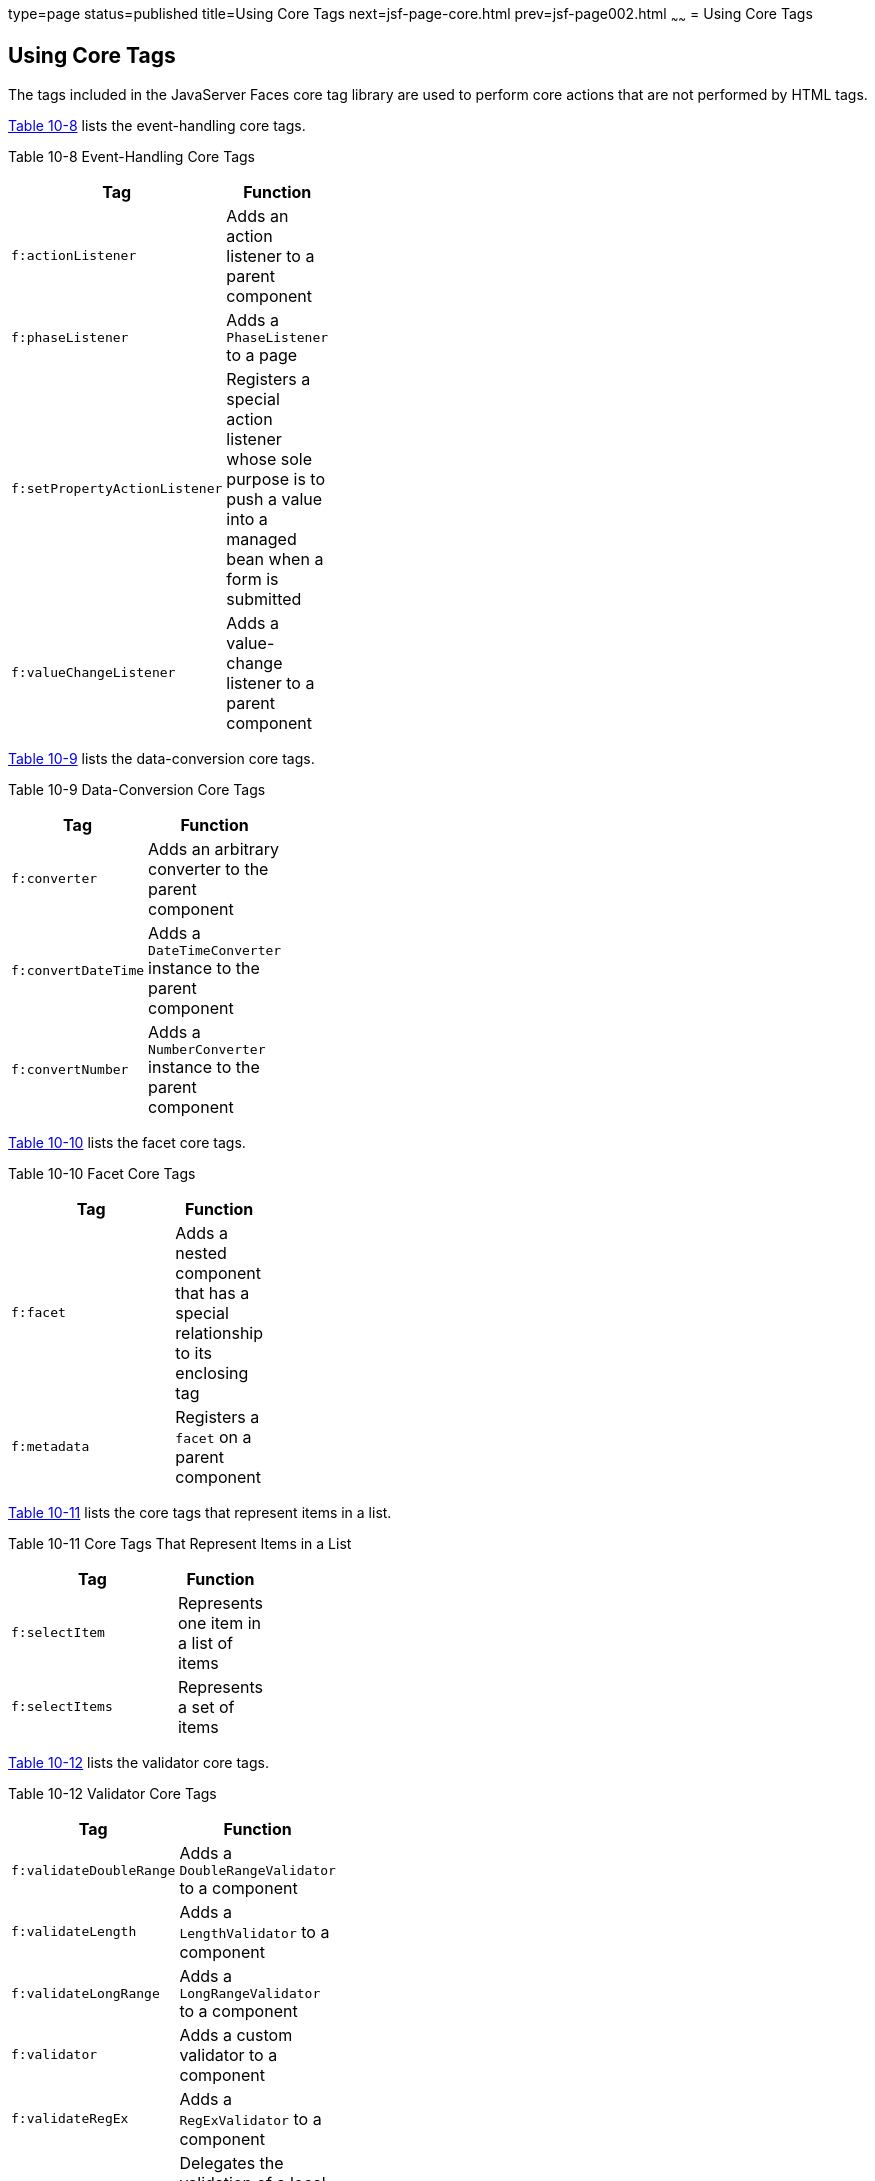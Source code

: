 type=page
status=published
title=Using Core Tags
next=jsf-page-core.html
prev=jsf-page002.html
~~~~~~
= Using Core Tags


[[BNARC]]

[[using-core-tags]]
Using Core Tags
---------------

The tags included in the JavaServer Faces core tag library are used to
perform core actions that are not performed by HTML tags.

link:#GKVYB[Table 10-8] lists the event-handling core tags.

[[sthref53]][[GKVYB]]

Table 10-8 Event-Handling Core Tags

[width="36%",cols="100%,",options="header",]
|=======================================================================
|Tag |Function
|`f:actionListener` |Adds an action listener to a parent component

|`f:phaseListener` |Adds a `PhaseListener` to a page

|`f:setPropertyActionListener` |Registers a special action listener
whose sole purpose is to push a value into a managed bean when a form is
submitted

|`f:valueChangeListener` |Adds a value-change listener to a parent
component
|=======================================================================


link:#GKVYY[Table 10-9] lists the data-conversion core tags.

[[sthref54]][[GKVYY]]

Table 10-9 Data-Conversion Core Tags

[width="30%",cols="100%,",options="header",]
|=======================================================================
|Tag |Function
|`f:converter` |Adds an arbitrary converter to the parent component

|`f:convertDateTime` |Adds a `DateTimeConverter` instance to the parent
component

|`f:convertNumber` |Adds a `NumberConverter` instance to the parent
component
|=======================================================================


link:#GKVZG[Table 10-10] lists the facet core tags.

[[sthref55]][[GKVZG]]

Table 10-10 Facet Core Tags

[width="30%",cols="100%,",options="header",]
|=======================================================================
|Tag |Function
|`f:facet` |Adds a nested component that has a special relationship to
its enclosing tag

|`f:metadata` |Registers a `facet` on a parent component
|=======================================================================


link:#GKVZA[Table 10-11] lists the core tags that represent items in a
list.

[[sthref56]][[GKVZA]]

Table 10-11 Core Tags That Represent Items in a List

[width="30%",cols="100%,",options="header",]
|======================================================
|Tag |Function
|`f:selectItem` |Represents one item in a list of items
|`f:selectItems` |Represents a set of items
|======================================================


link:#GKVYV[Table 10-12] lists the validator core tags.

[[sthref57]][[GKVYV]]

Table 10-12 Validator Core Tags

[width="30%",cols="100%,",options="header",]
|=======================================================================
|Tag |Function
|`f:validateDoubleRange` |Adds a `DoubleRangeValidator` to a component

|`f:validateLength` |Adds a `LengthValidator` to a component

|`f:validateLongRange` |Adds a `LongRangeValidator` to a component

|`f:validator` |Adds a custom validator to a component

|`f:validateRegEx` |Adds a `RegExValidator` to a component

|`f:validateBean` |Delegates the validation of a local value to a
`BeanValidator`

|`f:validateRequired` |Enforces the presence of a value in a component
|=======================================================================


link:#GKVYU[Table 10-13] lists the core tags that fall into other
categories.

[[sthref58]][[GKVYU]]

Table 10-13 Miscellaneous Core Tags

[width="47%",cols="60%,40%,",options="header",]
|=======================================================================
|Tag Category |Tag |Function
|Attribute configuration |`f:attribute` |Adds configurable attributes to
a parent component

|Localization |`f:loadBundle` |Specifies a `ResourceBundle` that is
exposed as a `Map`

|Parameter substitution |`f:param` |Substitutes parameters into a
`MessageFormat` instance and adds query string name-value pairs to a URL

|Ajax |`f:ajax` |Associates an Ajax action with a single component or a
group of components based on placement

|Event |`f:event` |Allows installing a `ComponentSystemEventListener` on
a component

|WebSocket |`f:websocket` |Allows server-side communications to be
pushed to all instances of a socket containing the same channel name.
|=======================================================================


These tags, which are used in conjunction with component tags, are
explained in other sections of this tutorial.

link:#BNARE[Table 10-14] lists the sections that explain how to use
specific core tags.

[[sthref59]][[BNARE]]

Table 10-14 Where the Core Tags Are Explained

[width="28%",cols="100%,",options="header",]
|=======================================================================
|Tags |Where Explained
|Event-handling tags a|
link:jsf-page-core002.html#BNASZ[Registering Listeners on Components]


|Data-conversion tags a|
link:jsf-page-core001.html#BNAST[Using the Standard Converters]


|`f:facet` |link:jsf-page002.html#BNARZ[Using Data-Bound Table
Components] and link:jsf-page002.html#BNASC[Laying Out Components with
the h:panelGrid and h:panelGroup Tags]

|`f:loadBundle` a|
link:webi18n002.html#BNAXY[Setting the Resource Bundle]


|`f:metadata` a|
link:jsf-page002.html#GIQWQ[Using View Parameters to Configure
Bookmarkable URLs]


|`f:param` a|
link:jsf-page002.html#BNARU[Displaying a Formatted Message with the
h:outputFormat Tag]


|`f:selectItem` and `f:selectItems` a|
link:jsf-page002.html#BNASK[Using the f:selectItem and f:selectItems
Tags]


|Validator tags |link:jsf-page-core003.html#BNATC[Using the Standard
Validators]

|`f:ajax` a|
link:jsf-ajax.html#GKIOW[Chapter 13, "Using Ajax with JavaServer Faces
Technology"]

|`f:websocket` a|
link:jsf-ws.html#using-websockets-with-javaserver-faces-technology[Chapter 17, "Using WebSockets with JavaServer Faces Technology"]


|=======================================================================
